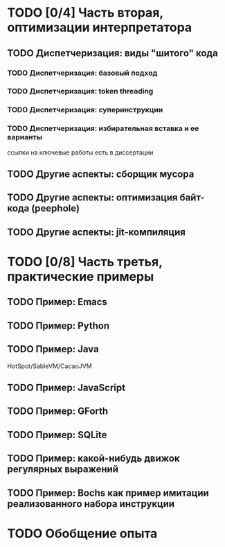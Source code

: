 #+OPTIONS: ^:nil
* TODO [0/4] Часть вторая, оптимизации интерпретатора
** TODO Диспетчеризация: виды "шитого" кода
*** TODO Диспетчеризация: базовый подход
*** TODO Диспетчеризация: token threading
*** TODO Диспетчеризация: суперинструкции
*** TODO Диспетчеризация: избирательная вставка и ее варианты

    ссылки на ключевые работы есть в диссертации

** TODO Другие аспекты: сборщик мусора
** TODO Другие аспекты: оптимизация байт-кода (peephole)
** TODO Другие аспекты: jit-компиляция

* TODO [0/8] Часть третья, практические примеры
** TODO Пример: Emacs
** TODO Пример: Python
** TODO Пример: Java

   HotSpot/SableVM/CacaoJVM

** TODO Пример: JavaScript
** TODO Пример: GForth
** TODO Пример: SQLite
** TODO Пример: какой-нибудь движок регулярных выражений
** TODO Пример: Bochs как пример имитации реализованного набора инструкции
* TODO Обобщение опыта
